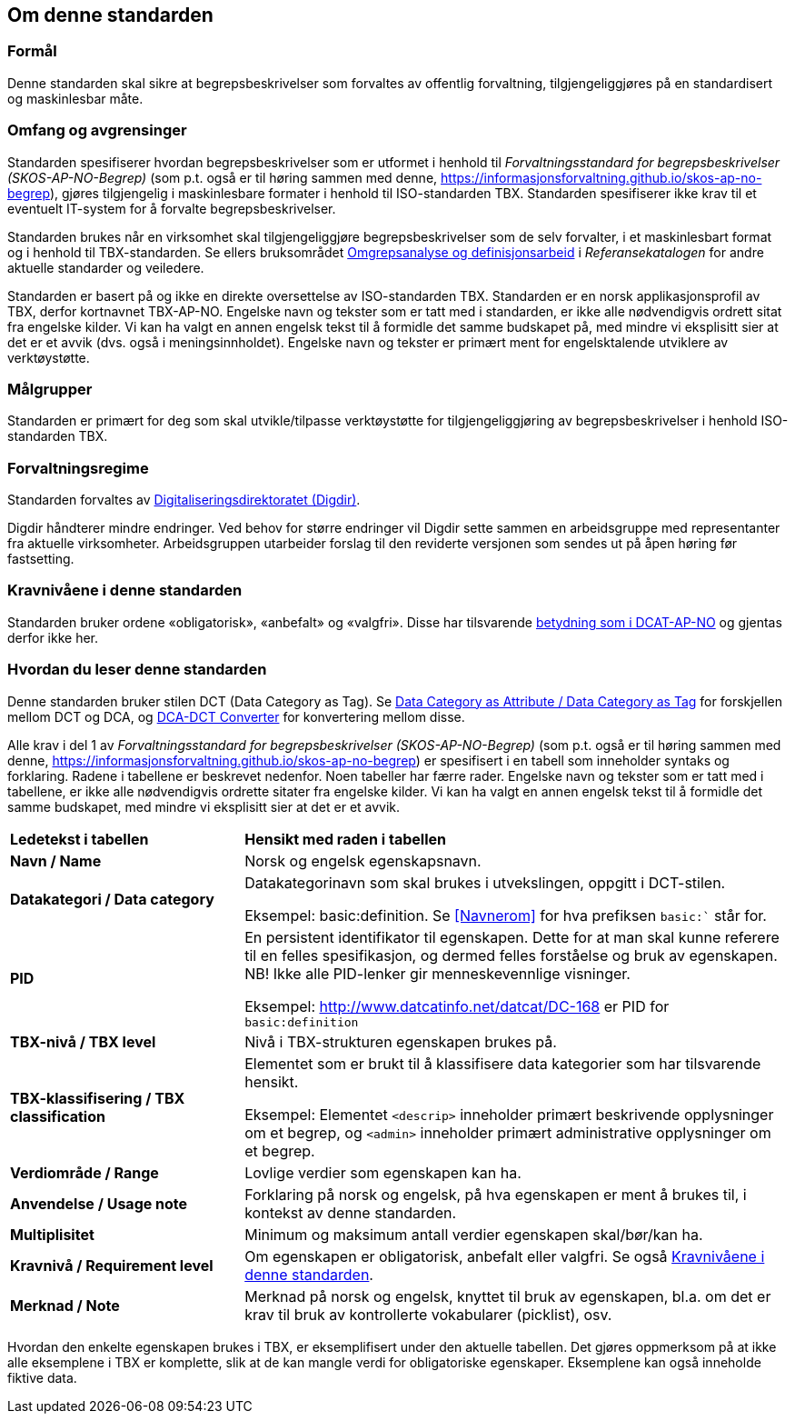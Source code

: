 == Om denne standarden [[Om-denne-standarden]]

=== Formål [[Formål]]

Denne standarden skal sikre at begrepsbeskrivelser som forvaltes av offentlig forvaltning, tilgjengeliggjøres på en standardisert og maskinlesbar måte.

=== Omfang og avgrensinger [[Omfang-og-avgrensinger]]

Standarden spesifiserer hvordan begrepsbeskrivelser som er utformet i henhold til _Forvaltningsstandard for begrepsbeskrivelser (SKOS-AP-NO-Begrep)_ (som p.t. også er til høring sammen med denne, https://informasjonsforvaltning.github.io/skos-ap-no-begrep), gjøres tilgjengelig i maskinlesbare formater i henhold til ISO-standarden TBX. Standarden spesifiserer ikke krav til et eventuelt IT-system for å forvalte begrepsbeskrivelser.

Standarden brukes når en virksomhet skal tilgjengeliggjøre begrepsbeskrivelser som de selv forvalter, i et maskinlesbart format og i henhold til TBX-standarden. Se ellers bruksområdet https://www.digdir.no/digitalisering-og-samordning/omgrepsanalyse-og-definisjonsarbeid/1483[Omgrepsanalyse og definisjonsarbeid] i _Referansekatalogen_ for andre aktuelle standarder og veiledere.

Standarden er basert på og ikke en direkte oversettelse av ISO-standarden TBX. Standarden er en norsk applikasjonsprofil av TBX, derfor kortnavnet TBX-AP-NO. Engelske navn og tekster som er tatt med i standarden, er ikke alle nødvendigvis ordrett sitat fra engelske kilder. Vi kan ha valgt en annen engelsk tekst til å formidle det samme budskapet på, med mindre vi eksplisitt sier at det er et avvik (dvs. også i meningsinnholdet). Engelske navn og tekster er primært ment for engelsktalende utviklere av verktøystøtte.

=== Målgrupper [[Målgrupper]]

Standarden er primært for deg som skal utvikle/tilpasse verktøystøtte for tilgjengeliggjøring av begrepsbeskrivelser i henhold ISO-standarden TBX.

=== Forvaltningsregime [[Forvaltningsregime]]

Standarden forvaltes av https://digdir.no/[Digitaliseringsdirektoratet (Digdir)].

Digdir håndterer mindre endringer. Ved behov for større endringer vil Digdir sette sammen en arbeidsgruppe med representanter fra aktuelle virksomheter. Arbeidsgruppen utarbeider forslag til den reviderte versjonen som sendes ut på åpen høring før fastsetting.

=== Kravnivåene i denne standarden [[Kravnivåene]]

Standarden bruker ordene «obligatorisk», «anbefalt» og «valgfri». Disse har tilsvarende https://data.norge.no/specification/dcat-ap-no/#Om-kravene[betydning som i DCAT-AP-NO] og gjentas derfor ikke her.

=== Hvordan du leser denne standarden [[Hvordan-du-leser-denne-standarden]]

Denne standarden bruker stilen DCT (Data Category as Tag). Se https://www.tbxinfo.net/dca-v-dct/[Data Category as Attribute / Data Category as Tag] for forskjellen mellom DCT og DCA, og https://www.tbxinfo.net/dca-dct-converter/[DCA-DCT Converter] for konvertering mellom disse.

Alle krav i del 1 av _Forvaltningsstandard for begrepsbeskrivelser (SKOS-AP-NO-Begrep)_ (som p.t. også er til høring sammen med denne, https://informasjonsforvaltning.github.io/skos-ap-no-begrep) er spesifisert i en tabell som inneholder syntaks og forklaring. Radene i tabellene er beskrevet nedenfor. Noen tabeller har færre rader. Engelske navn og tekster som er tatt med i tabellene, er ikke alle nødvendigvis ordrette sitater fra engelske kilder. Vi kan ha valgt en annen engelsk tekst til å formidle det samme budskapet, med mindre vi eksplisitt sier at det er et avvik.

[cols="30s,70"]
|===
|Ledetekst i tabellen|*Hensikt med raden i tabellen*
|Navn / Name |Norsk og engelsk egenskapsnavn.
|Datakategori / Data category |Datakategorinavn som skal brukes i utvekslingen, oppgitt i DCT-stilen.

Eksempel: basic:definition. Se <<Navnerom>> for hva prefiksen `basic:`` står for.
|PID |En persistent identifikator til egenskapen. Dette for at man skal kunne referere til en felles spesifikasjon, og dermed felles forståelse og bruk av egenskapen. NB! Ikke alle PID-lenker gir menneskevennlige visninger.

Eksempel: http://www.datcatinfo.net/datcat/DC-168 er PID for `basic:definition`
|TBX-nivå / TBX level |Nivå i TBX-strukturen egenskapen brukes på.
|TBX-klassifisering / TBX classification | Elementet som er brukt til å klassifisere data kategorier som har tilsvarende hensikt.

Eksempel: Elementet `<descrip>` inneholder primært beskrivende opplysninger om et begrep, og `<admin>` inneholder primært administrative opplysninger om et begrep.
|Verdiområde / Range |Lovlige verdier som egenskapen kan ha.
|Anvendelse / Usage note |Forklaring på norsk og engelsk, på hva egenskapen er ment å brukes til, i kontekst av denne standarden.
| Multiplisitet |Minimum og maksimum antall verdier egenskapen skal/bør/kan ha.
|Kravnivå / Requirement level |Om egenskapen er obligatorisk, anbefalt eller valgfri. Se også <<Kravnivåene>>.
|Merknad / Note |Merknad på norsk og engelsk, knyttet til bruk av egenskapen, bl.a. om det er krav til bruk av kontrollerte vokabularer (picklist), osv.
|===

Hvordan den enkelte egenskapen brukes i TBX, er eksemplifisert under den aktuelle tabellen. Det gjøres oppmerksom på at ikke alle eksemplene i TBX er komplette, slik at de kan mangle verdi for obligatoriske egenskaper. Eksemplene kan også inneholde fiktive data.
